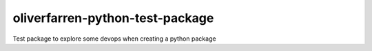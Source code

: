 ################################
oliverfarren-python-test-package
################################

Test package to explore some devops when creating a python package